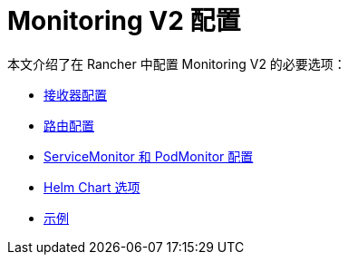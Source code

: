 = Monitoring V2 配置

本文介绍了在 Rancher 中配置 Monitoring V2 的必要选项：

* xref:../reference-guides/monitoring-v2-configuration/receivers.adoc[接收器配置]
* xref:../reference-guides/monitoring-v2-configuration/routes.adoc[路由配置]
* xref:../reference-guides/monitoring-v2-configuration/servicemonitors-and-podmonitors.adoc[ServiceMonitor 和 PodMonitor 配置]
* xref:../reference-guides/monitoring-v2-configuration/helm-chart-options.adoc[Helm Chart 选项]
* xref:../reference-guides/monitoring-v2-configuration/examples.adoc[示例]
